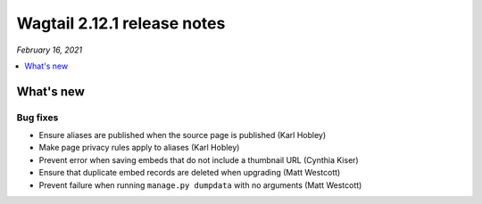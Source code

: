 ============================
Wagtail 2.12.1 release notes
============================

*February 16, 2021*

.. contents::
    :local:
    :depth: 1


What's new
==========

Bug fixes
~~~~~~~~~

* Ensure aliases are published when the source page is published (Karl Hobley)
* Make page privacy rules apply to aliases (Karl Hobley)
* Prevent error when saving embeds that do not include a thumbnail URL (Cynthia Kiser)
* Ensure that duplicate embed records are deleted when upgrading (Matt Westcott)
* Prevent failure when running ``manage.py dumpdata`` with no arguments (Matt Westcott)
